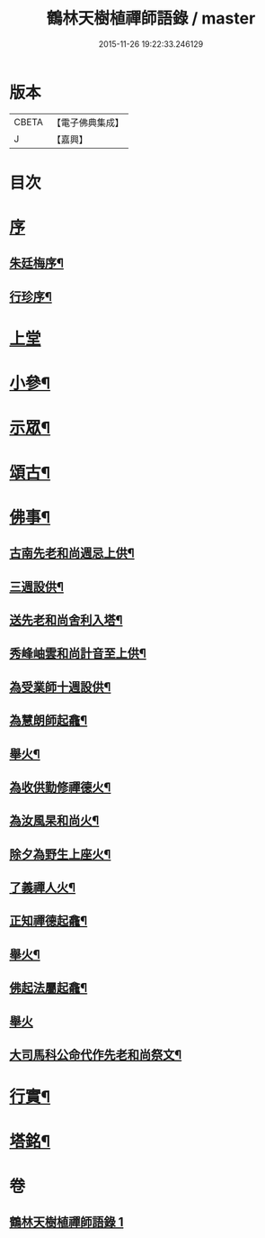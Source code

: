 #+TITLE: 鶴林天樹植禪師語錄 / master
#+DATE: 2015-11-26 19:22:33.246129
* 版本
 |     CBETA|【電子佛典集成】|
 |         J|【嘉興】    |

* 目次
* [[file:KR6q0522_001.txt::001-0749a1][序]]
** [[file:KR6q0522_001.txt::001-0749a2][朱廷梅序¶]]
** [[file:KR6q0522_001.txt::0749c14][行珍序¶]]
* [[file:KR6q0522_001.txt::0750c3][上堂]]
* [[file:KR6q0522_001.txt::0753b24][小參¶]]
* [[file:KR6q0522_001.txt::0754a24][示眾¶]]
* [[file:KR6q0522_001.txt::0755c17][頌古¶]]
* [[file:KR6q0522_001.txt::0756c11][佛事¶]]
** [[file:KR6q0522_001.txt::0756c12][古南先老和尚週忌上供¶]]
** [[file:KR6q0522_001.txt::0756c17][三週設供¶]]
** [[file:KR6q0522_001.txt::0756c23][送先老和尚舍利入塔¶]]
** [[file:KR6q0522_001.txt::0756c27][秀峰岫雲和尚計音至上供¶]]
** [[file:KR6q0522_001.txt::0757a6][為受業師十週設供¶]]
** [[file:KR6q0522_001.txt::0757a13][為慧朗師起龕¶]]
** [[file:KR6q0522_001.txt::0757a18][舉火¶]]
** [[file:KR6q0522_001.txt::0757a22][為收供勤修禪德火¶]]
** [[file:KR6q0522_001.txt::0757a26][為汝風杲和尚火¶]]
** [[file:KR6q0522_001.txt::0757b9][除夕為野生上座火¶]]
** [[file:KR6q0522_001.txt::0757b13][了義禪人火¶]]
** [[file:KR6q0522_001.txt::0757b17][正知禪德起龕¶]]
** [[file:KR6q0522_001.txt::0757b19][舉火¶]]
** [[file:KR6q0522_001.txt::0757b26][佛起法屬起龕¶]]
** [[file:KR6q0522_001.txt::0757b30][舉火]]
** [[file:KR6q0522_001.txt::0757c4][大司馬科公命代作先老和尚祭文¶]]
* [[file:KR6q0522_001.txt::0757c17][行實¶]]
* [[file:KR6q0522_001.txt::0758c2][塔銘¶]]
* 卷
** [[file:KR6q0522_001.txt][鶴林天樹植禪師語錄 1]]
